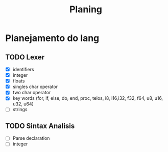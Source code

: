 #+title: Planing

* Planejamento do lang
** TODO Lexer
 - [X] identifiers
 - [X] integer
 - [X] floats
 - [X] singles char operator
 - [X] two char operator
 - [X] key words (for, if, else, do, end, proc, telos, i8, i16,i32, f32, f64, u8, u16, u32, u64)
 - [ ] strings

** TODO Sintax Analisis
 - [ ] Parse declaration
 - [ ] integer
